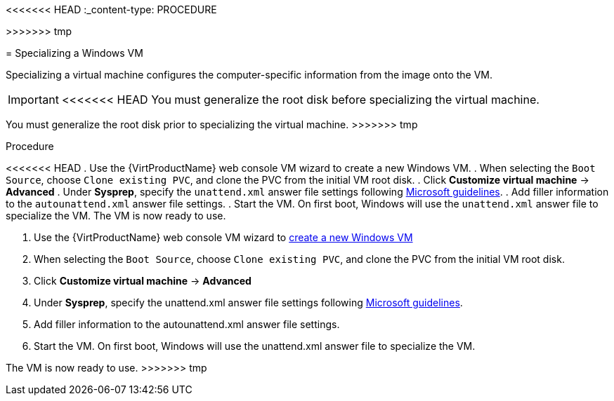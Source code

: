 // Module included in the following assemblies:
//
// * virt/virtual_machines/virt-automating-windows-sysprep.adoc

<<<<<<< HEAD
:_content-type: PROCEDURE
=======
>>>>>>> tmp
[id="virt-specializing-windows-sysprep_{context}"]
= Specializing a Windows VM

Specializing a virtual machine configures the computer-specific information from the image onto the VM.

[IMPORTANT]
====
<<<<<<< HEAD
You must generalize the root disk before specializing the virtual machine.
=======
You must generalize the root disk prior to specializing the virtual machine.
>>>>>>> tmp
====

.Procedure

<<<<<<< HEAD
. Use the {VirtProductName} web console VM wizard to create a new Windows VM.
. When selecting the `Boot Source`, choose `Clone existing PVC`, and clone the PVC from the initial VM root disk.
. Click *Customize virtual machine* -> *Advanced*
. Under *Sysprep*, specify the `unattend.xml` answer file settings following link:https://docs.microsoft.com/en-us/windows-hardware/manufacture/desktop/update-windows-settings-and-scripts-create-your-own-answer-file-sxs[Microsoft guidelines].
. Add filler information to the `autounattend.xml` answer file settings.
. Start the VM. On first boot, Windows will use the `unattend.xml` answer file to specialize the VM. The VM is now ready to use.
=======
. Use the {VirtProductName} web console VM wizard to xref:../../virt/virtual_machines/virt-create-vms.adoc#virt-create-vms[create a new Windows VM]
. When selecting the `Boot Source`, choose `Clone existing PVC`, and clone the PVC from the initial VM root disk.
. Click *Customize virtual machine* -> *Advanced*
. Under *Sysprep*, specify the unattend.xml answer file settings following link:https://docs.microsoft.com/en-us/windows-hardware/manufacture/desktop/update-windows-settings-and-scripts-create-your-own-answer-file-sxs[Microsoft guidelines].
. Add filler information to the autounattend.xml answer file settings.
. Start the VM. On first boot, Windows will use the unattend.xml answer file to specialize the VM.

The VM is now ready to use.
>>>>>>> tmp
